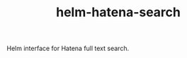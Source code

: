 #+TITLE: helm-hatena-search

Helm interface for Hatena full text search.

[[./images/helm-hatena-search-20181010.gif]]

